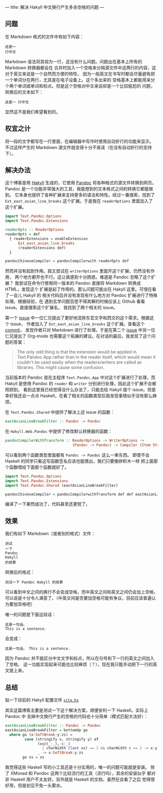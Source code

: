 ---
title: 解决 Hakyll 中文换行产生多余空格的问题
---

** 问题
在 Markdown 格式的文件中有如下内容：
#+BEGIN_EXAMPLE
这是一
行中文
#+END_EXAMPLE
Markdown 语法将其视为一行，这没有什么问题。问题出在基本上所有的 Markdown 转换器都会在
合并时加入一个空格来分隔源文件中这两行的内容，这对于英文来说是一个自然而方便的特性，
因为一般英文在书写时都会尽量避免把一个单词分在两行，尤其是在电子设备上。这个多出来的
空格基本上都能用来分个两个单词或单词和标点。但是这个空格对中文来说却是一个比较尴尬的
问题，转换后的文本如下：
#+BEGIN_EXAMPLE
这是一 行中文
#+END_EXAMPLE
显然这不是我们希望看到的。

** 权宜之计
将一段的文字都写在一行里面，在编辑器中写作时使用自动折行的功能来显示。
不过这样产生的 Markdown 源文件就变得十分不易读（在没有自动折行的支持下）。

** 解决办法
这个博客是用 [[https://jaspervdj.be/hakyll/][Hakyll]] 生成的，它使用 [[https://pandoc.org/][Pandoc]] 将各种格式的源文件转换到网页。Pandoc
是一个功能非常强大的工具，我能想到的文本格式之间的转换它都能做到。
它本身也提供了各种扩展来支持更多的语法和特性。经过一番搜索，找到了
=Ext_east_asian_line_breaks= 这个扩展。于是我在 =readerOptions= 里面加入了
这个扩展。

#+BEGIN_SRC haskell
import Text.Pandoc.Options
import Text.Pandoc.Extensions

readerOpts :: ReaderOptions
readerOpts = def
  { readerExtensions = enableExtension
      Ext_east_asian_line_breaks
      (readerExtensions def)
  }

pandocChineseCompiler = pandocCompilerwith readerOpts def
#+END_SRC

然而并没有起到作用。我又尝试在 =writerOptions= 里面开这个扩展，仍然没有作用，
两个地方都开也不行。这让我感到十分困惑。难道是 Pandoc 忽略了这个扩展？
我尝试在命令行使用同一版本的 Pandoc 直接将 Markdown 转换成 HTML，发现这个
扩展是起了作用的。那么问题可能出在 Hakyll 这里。可惜在看了一会儿 Hakyll 的
相关代码后并没有发现有什么地方对 Pandoc 扩展进行了特殊处理。根据经验，在
遇到玄学问题百思不得其解的时候应该上 Github 看看 issue。直接搜索这个扩展名，
我找到了两个相关的 issue。

第一个 [[https://github.com/jgm/pandoc/issues/2586][issue]] 中一位仁兄提出了更好地混排东亚文字和西文的这个需求。根据这个 issue，
作者加入了 =Ext_east_asian_line_breaks= 这个扩展。查看这个 [[https://github.com/jgm/pandoc/commit/44120ea7165546152af88fd442c52ab0f201052e][commit]]，
发现作者只对 Markdown 进行了处理。于是在第二个 [[https://github.com/jgm/pandoc/issues/3703][issue]] 中另一位仁兄提出了 Org-mode
也需要这个拓展的建议。在对话的最后，我发现了这个问题的答案：
#+BEGIN_QUOTE
The only odd thing is that the extension would be applied in Text.Pandoc.App
rather than in the reader itself, which would mean it couldn't be used easily
when the readers/writers are called as libraries. This might cause some confusion.
#+END_QUOTE
当前版本的 Pandoc 是在主程序 =Text.Pandoc.App= 中对这个扩展进行了处理，而 Hakyll
是使用 Pandoc 的 =reader= 和 =writer= 分别进行处理，因此这个扩展不会被照顾到。
看到这里我已经觉得没什么办法了，只能去给 Hakyll 提个 issue。但是幸好我还会一点点
Haskell，在看了相关的函数类型后我发现事情似乎没有那么麻烦。

在 =Text.Pandoc.Shared= 中提供了解决上述 issue 的函数：
#+BEGIN_SRC haskell
eastAsianLineBreakFilter :: Pandoc -> Pandoc
#+END_SRC

在 =Hakyll.Web.Pandoc= 中提供了修改默认转换器的函数：
#+BEGIN_SRC haskell
pandocCompilerWithTransform :: ReaderOptions -> WriterOptions ->
                               (Pandoc -> Pandoc) -> Compiler (Item String)
#+END_SRC

可以看到两个函数类型里面都有 =Pandoc -> Pandoc= 这么一串东西。
即使不会 Haskell 的同学只看这写函数签名应该也能猜出，我们只要像拼积木一样
把上面那个函数喂给下面那个函数就好了。

#+BEGIN_SRC haskell
import Text.Pandoc.Options
import Text.Pandoc.Extensions
import Text.Pandoc.Shared (eastAsianLineBreakFilter)

pandocChineseCompiler = pandocCompilerwithTransform def def eastAsianLineBreakFilter
#+END_SRC

编译了一下果然成功了，代码甚至还更短了。

** 效果
我们有如下 Markdown（或者别的格式）文件：
#+BEGIN_EXAMPLE
测试
一下
Pandoc
Hakyll
的效果
#+END_EXAMPLE
转换后的格式：
#+BEGIN_EXAMPLE
测试一下 Pandoc Hakyll 的效果
#+END_EXAMPLE
可以看到中文之间的换行不会变成空格，而中英文之间和英文之间仍会加上空格，
可以说是十分令人满意了。（中英文间是否要加空格可能有争议，目前应该普遍认为要加空格吧）

唯一的问题是下面这段话：
#+BEGIN_EXAMPLE
这是一句话。
This is a sentence.
#+END_EXAMPLE
会变成：
#+BEGIN_EXAMPLE
这是一句话。 This is a sentence.
#+END_EXAMPLE
因为 Pandoc 并不能区分中文文字和标点，所以在句号和下一行的英文之间加入了空格。
这一功能实现起来可能也比较麻烦（？），现在我只能手动把下一行的英文提上来。

** 总结
贴一下目前的 Hakyll 配置文件 [[https://gist.github.com/hawnzug/0743fb6fc6351e369eb86a3143cb6586][=site.hs=]]

其实这篇博客主要是测试一下这个解决方案，顺便安利一下 Haskell。实际上 Pandoc 中
去掉中文换行产生的空格的代码也十分简单（模式匹配大法好）：
#+BEGIN_SRC haskell
eastAsianLineBreakFilter :: Pandoc -> Pandoc
eastAsianLineBreakFilter = bottomUp go
  where go (x:SoftBreak:y:zs) =
         case (stringify x, stringify y) of
               (xs@(_:_), c:_)
                 | charWidth (last xs) == 2 && charWidth c == 2 -> x:y:zs
               _ -> x:SoftBreak:y:zs
        go xs = xs
#+END_SRC
我觉得这些 Haskell 写的小工具还是十分实用的，唯一的问题可能就是安装。
除了 XMonad 和 Pandoc 这两个比较流行的工具（流行吗），其余的安装似乎
都对非 Haskell 用户不太友好。另外就是 Haskell 的文档，虽然在会看了之后
觉得很好用，但是初见不免一头雾水。
